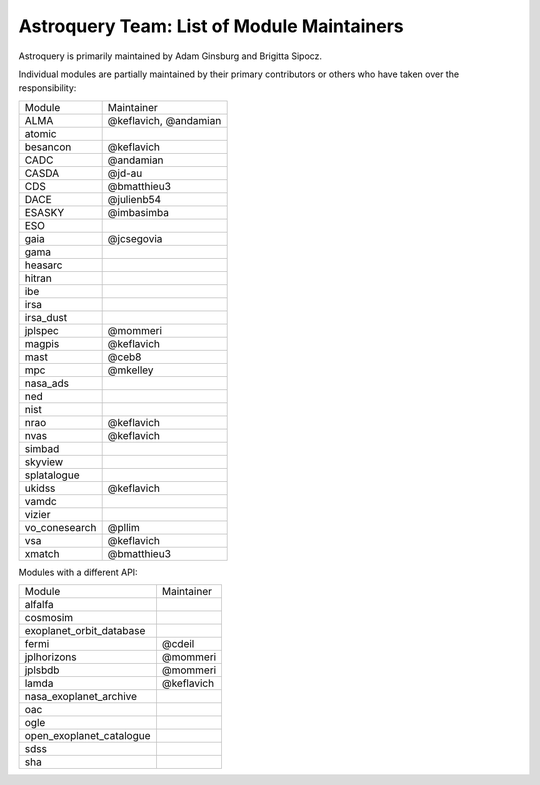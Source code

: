 Astroquery Team: List of Module Maintainers
===========================================

Astroquery is primarily maintained by Adam Ginsburg and Brigitta Sipocz.

Individual modules are partially maintained by their primary contributors
or others who have taken over the responsibility:


+---------------+-----------------------+
|               |                       |
| Module        | Maintainer            |
+---------------+-----------------------+
| ALMA          | @keflavich, @andamian |
+---------------+-----------------------+
| atomic        |                       |
+---------------+-----------------------+
| besancon      | @keflavich            |
+---------------+-----------------------+
| CADC          | @andamian             |
+---------------+-----------------------+
| CASDA         | @jd-au                |
+---------------+-----------------------+
| CDS           | @bmatthieu3           |
+---------------+-----------------------+
| DACE          | @julienb54            |
+---------------+-----------------------+
| ESASKY        | @imbasimba            |
+---------------+-----------------------+
| ESO           |                       |
+---------------+-----------------------+
| gaia          | @jcsegovia            |
+---------------+-----------------------+
| gama          |                       |
+---------------+-----------------------+
| heasarc       |                       |
+---------------+-----------------------+
| hitran        |                       |
+---------------+-----------------------+
| ibe           |                       |
+---------------+-----------------------+
| irsa          |                       |
+---------------+-----------------------+
| irsa_dust     |                       |
+---------------+-----------------------+
| jplspec       | @mommeri              |
+---------------+-----------------------+
| magpis        | @keflavich            |
+---------------+-----------------------+
| mast          | @ceb8                 |
+---------------+-----------------------+
| mpc           | @mkelley              |
+---------------+-----------------------+
| nasa_ads      |                       |
+---------------+-----------------------+
| ned           |                       |
+---------------+-----------------------+
| nist          |                       |
+---------------+-----------------------+
| nrao          | @keflavich            |
+---------------+-----------------------+
| nvas          | @keflavich            |
+---------------+-----------------------+
| simbad        |                       |
+---------------+-----------------------+
| skyview       |                       |
+---------------+-----------------------+
| splatalogue   |                       |
+---------------+-----------------------+
| ukidss        | @keflavich            |
+---------------+-----------------------+
| vamdc         |                       |
+---------------+-----------------------+
| vizier        |                       |
+---------------+-----------------------+
| vo_conesearch | @pllim                |
+---------------+-----------------------+
| vsa           | @keflavich            |
+---------------+-----------------------+
| xmatch        | @bmatthieu3           |
+---------------+-----------------------+


Modules with a different API:


+--------------------------+------------+
|                          |            |
| Module                   | Maintainer |
+--------------------------+------------+
| alfalfa                  |            |
+--------------------------+------------+
| cosmosim                 |            |
+--------------------------+------------+
| exoplanet_orbit_database |            |
+--------------------------+------------+
| fermi                    | @cdeil     |
+--------------------------+------------+
| jplhorizons              | @mommeri   |
+--------------------------+------------+
| jplsbdb                  | @mommeri   |
+--------------------------+------------+
| lamda                    | @keflavich |
+--------------------------+------------+
| nasa_exoplanet_archive   |            |
+--------------------------+------------+
| oac                      |            |
+--------------------------+------------+
| ogle                     |            |
+--------------------------+------------+
| open_exoplanet_catalogue |            |
+--------------------------+------------+
| sdss                     |            |
+--------------------------+------------+
| sha                      |            |
+--------------------------+------------+
